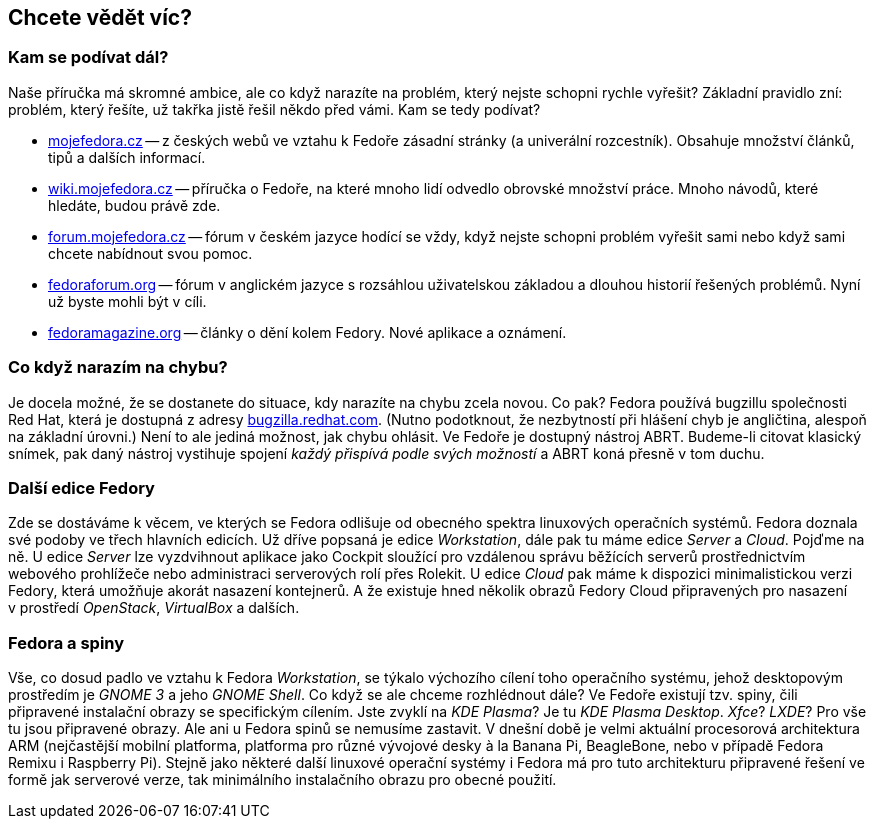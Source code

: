 == Chcete vědět víc?
=== Kam se podívat dál?

Naše příručka má skromné ambice, ale co když narazíte na problém, který nejste schopni rychle vyřešit? Základní pravidlo zní: problém, který řešíte, už takřka jistě řešil někdo před vámi. Kam se tedy podívat?

* link:http://mojefedora.cz[mojefedora.cz] -- z{nbsp}českých webů ve vztahu k{nbsp}Fedoře zásadní stránky (a univerální rozcestník). Obsahuje množství článků, tipů a dalších informací.

* link:http://wiki.mojefedora.cz[wiki.mojefedora.cz] -- příručka o{nbsp}Fedoře, na které mnoho lidí odvedlo obrovské množství práce. Mnoho návodů, které hledáte, budou právě zde.

* link:http://forum.mojefedora.cz[forum.mojefedora.cz] -- fórum v{nbsp}českém jazyce hodící se vždy, když nejste schopni problém vyřešit sami nebo když sami chcete nabídnout svou pomoc.

* link:http://fedoraforum.org[fedoraforum.org] -- fórum v{nbsp}anglickém jazyce s{nbsp}rozsáhlou uživatelskou základou a dlouhou historií řešených problémů. Nyní už byste mohli být v{nbsp}cíli.

* link:http://fedoramagazine.org[fedoramagazine.org] -- články o{nbsp}dění kolem Fedory. Nové aplikace a oznámení.

=== Co když narazím na chybu?

Je docela možné, že se dostanete do situace, kdy narazíte na chybu zcela novou. Co pak? Fedora používá bugzillu společnosti Red Hat, která je dostupná z{nbsp}adresy link:http://bugzilla.redhat.com[bugzilla.redhat.com]. (Nutno podotknout, že nezbytností při hlášení chyb je angličtina, alespoň na základní úrovni.) Není to ale jediná možnost, jak chybu ohlásit. Ve Fedoře je dostupný nástroj ABRT. Budeme-li citovat klasický snímek, pak daný nástroj vystihuje spojení _každý přispívá podle svých možností_ a ABRT koná přesně v{nbsp}tom duchu.

=== Další edice Fedory

Zde se dostáváme k{nbsp}věcem, ve kterých se Fedora odlišuje od obecného spektra linuxových operačních systémů. Fedora doznala své podoby ve třech hlavních edicích. Už dříve popsaná je edice _Workstation_, dále pak tu máme edice _Server_ a _Cloud_. Pojďme na ně. U{nbsp}edice _Server_ lze vyzdvihnout aplikace jako Cockpit sloužící pro vzdálenou správu běžících serverů prostřednictvím webového prohlížeče nebo administraci serverových rolí přes Rolekit. U{nbsp}edice _Cloud_ pak máme k{nbsp}dispozici minimalistickou verzi Fedory, která umožňuje akorát nasazení kontejnerů. A{nbsp}že existuje hned několik obrazů Fedory Cloud připravených pro nasazení v{nbsp}prostředí _OpenStack_, _VirtualBox_ a dalších.

=== Fedora a spiny

Vše, co dosud padlo ve vztahu k{nbsp}Fedora _Workstation_, se týkalo výchozího cílení toho operačního systému, jehož desktopovým prostředím je _GNOME{nbsp}3_ a jeho _GNOME Shell_. Co když se ale chceme rozhlédnout dále? Ve Fedoře existují tzv. spiny, čili připravené instalační obrazy se specifickým cílením. Jste zvyklí na _KDE Plasma_? Je tu _KDE Plasma Desktop_. _Xfce_? _LXDE_? Pro vše tu jsou připravené obrazy. Ale ani u{nbsp}Fedora spinů se nemusíme zastavit. V{nbsp}dnešní době je velmi aktuální procesorová architektura ARM (nejčastější mobilní platforma, platforma pro různé vývojové desky à la Banana Pi, BeagleBone, nebo v{nbsp}případě Fedora Remixu i Raspberry Pi). Stejně jako některé další linuxové operační systémy i Fedora má pro tuto architekturu připravené řešení ve formě jak serverové verze, tak minimálního instalačního obrazu pro obecné použití.
